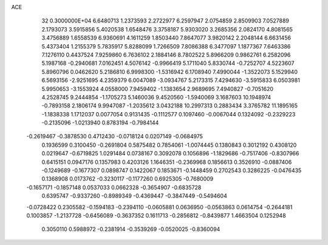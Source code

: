 ACE                                                                             
   32  0.3000000E+04
   6.6480713   1.2373593   2.2722977   6.2597947   2.0754859   2.8509903
   7.0527889   2.1793073   3.5915856   5.4020538   1.6548476   3.3758187
   5.9303020   3.2685356   2.0824170   4.8081565   3.4756889   1.6558539
   6.9360691   4.1611259   1.8503440   7.8647077   3.9820142   2.2048144
   6.6631456   5.4373404   1.2155379   5.7835917   5.8288099   1.7266509
   7.8086388   6.3477097   1.1877367   7.6463386   7.1276110   0.4437524
   7.9259860   6.7636102   2.1884146   8.7802522   5.8966209   0.9862761
   6.2582096   5.1987168  -0.2940681   7.0162451   4.5076142  -0.9966419
   5.1711040   5.8330744  -0.7252707   4.5223607   5.8960796   0.0462620
   5.2186810   6.9998300  -1.5316942   6.1708940   7.4990044  -1.3522073
   5.1529940   6.5693156  -2.9251695   4.2359379   6.0047089  -3.0934767
   5.2173315   7.4294630  -3.5915833   6.0503981   5.9950653  -3.1553924
   4.0558000   7.9459402  -1.1383654   2.9689695   7.4940827  -0.7051620
   4.2528745   9.2444854  -1.1705273   5.1460036   9.4520560  -1.5940069
   3.1687603  10.1948974  -0.7893158   2.1806174   9.9947087  -1.2035612
   3.0432188  10.2997313   0.2883434   3.3765782  11.1895165  -1.1838338
   1.1712037   0.0077054   0.9131435  -0.1112577   0.1097460  -0.0067044
   0.1324092  -0.2329223  -0.2135096  -1.0213940   0.8783194  -0.7984144
  -0.2619467  -0.3878530   0.4712430  -0.0718124   0.0207149  -0.0684975
   0.1936599   0.3100450  -0.2691804   0.5875482   0.7854061  -1.0074445
   0.1380843   0.3012192   0.4308120   0.0219647  -0.6719825   1.0291484
   0.0738167   0.3092078   0.1056896  -1.1829686  -0.7517406  -0.8307966
   0.6415151   0.0947176   0.1357983   0.4203126   1.1646351  -0.2369968
   0.1856613   0.3526910  -0.0887406  -0.1249689  -0.1677307   0.0898747
   0.1422067   0.1853671  -0.1448459   0.2702543   0.3286225  -0.0476435
   0.1368908   0.0173762  -0.3230117  -0.1177260   0.6925305  -0.7680009
  -0.1657171  -0.1857148   0.0537033   0.0662328  -0.3654907  -0.6835728
   0.6395747  -0.9337260  -0.8989349  -0.4369447  -0.3847449  -0.5494604
  -0.0728422   0.2305582  -0.1594183  -0.2394110  -0.0605881   0.0636950
  -0.0563863   0.0614754  -0.2644181   0.1003857  -1.2137728  -0.6456089
  -0.3637352   0.1611713  -0.2856812  -0.8439877   1.4663504   0.1252948
   0.3050110   0.5988972  -0.2381914  -0.3539269  -0.0520025  -0.8360094
